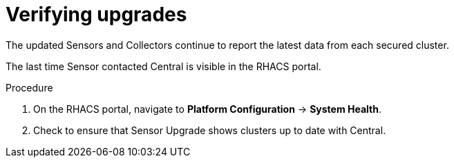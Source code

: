 // Module included in the following assemblies:
//
// * upgrade/upgrade-from-44.adoc
:_module-type: PROCEDURE
[id="verify-last-check-in-time_{context}"]
= Verifying upgrades

[role="_abstract"]
The updated Sensors and Collectors continue to report the latest data from each secured cluster.

The last time Sensor contacted Central is visible in the RHACS portal.

.Procedure
. On the RHACS portal, navigate to *Platform Configuration* -> *System Health*.
. Check to ensure that Sensor Upgrade shows clusters up to date with Central.
